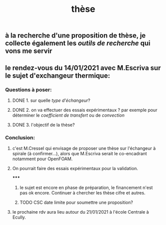 #+TITLE: thèse

** à la recherche d'une proposition de thèse, je collecte également les [[outils de recherche]] qui vons me servir
** le rendez-vous du 14/01/2021 avec M.Escriva sur le sujet d'exchangeur thermique:
*** Questions à poser:
**** DONE 1. sur quelle [[type d'échangeur]]?
:PROPERTIES:
:later: 1610644527844
:done: 1610644525821
:END:
**** DONE  2. on va effectuer des essais expérimentaux ? par exemple pour déterminer le [[coefficient de transfert]] ou de [[convection]]
:PROPERTIES:
:done: 1610645040166
:END:
**** DONE  3. l'objectif de la thèse?
:PROPERTIES:
:done: 1610645516419
:END:
*** Conclusion:
**** c'est M.Cressel qui envisage de proposer une thèse sur l'échangeur à spirale (à confirmer...), alors que M.Escriva serait le co-encadrant notamment pour OpenFOAM.
**** On pourrait faire des essais expérimentaux pour la validation.
*****
***** le sujet est encore en phase de préparation, le financement n'est pas ok encore. Continuer à chercher les thèse cifre et autres.
***** TODO CSC date limite pour soumettre une proposition?
**** le prochaine rdv aura lieu autour du 21/01/2021 à l'école Centrale à Ecully.
